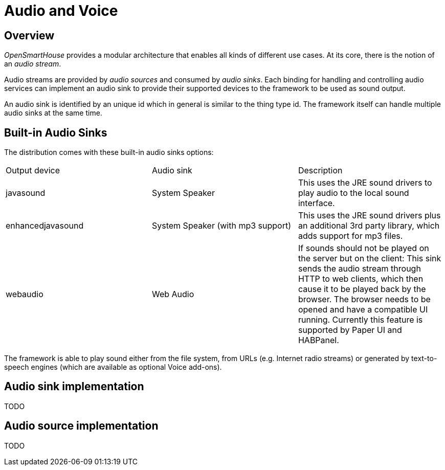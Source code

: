 = Audio and Voice

== Overview

_OpenSmartHouse_ provides a modular architecture that enables all kinds of different use cases.
At its core, there is the notion of an _audio stream_.

Audio streams are provided by _audio sources_ and consumed by _audio sinks_.
Each binding for handling and controlling audio services can implement an audio sink to provide their supported devices to the framework to be used as sound output.

An audio sink is identified by an unique id which in general is similar to the thing type id.
The framework itself can handle multiple audio sinks at the same time.

== Built-in Audio Sinks

The distribution comes with these built-in audio sinks options:

|===
| Output device | Audio sink      | Description 
| javasound | System Speaker | This uses the JRE sound drivers to play audio to the local sound interface.
| enhancedjavasound | System Speaker (with mp3 support) 
  | This uses the JRE sound drivers plus an additional 3rd party library, which adds support for mp3 files.
| webaudio | Web Audio 
  | If sounds should not be played on the server but on the client: This sink sends the audio stream through HTTP to web clients, which then cause it to be played back by the browser. The browser needs to be opened and have a compatible UI running. Currently this feature is supported by Paper UI and HABPanel.
|===

The framework is able to play sound either from the file system, from URLs (e.g. Internet radio streams) or generated by text-to-speech engines (which are available as optional Voice add-ons).

== Audio sink implementation

TODO

== Audio source implementation

TODO

